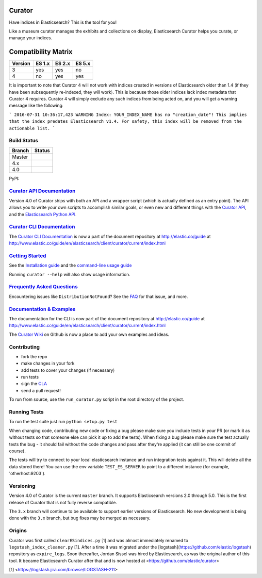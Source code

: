 .. _readme:


Curator
=======

Have indices in Elasticsearch? This is the tool for you!

Like a museum curator manages the exhibits and collections on display,
Elasticsearch Curator helps you curate, or manage your indices.

Compatibility Matrix
=======

+--------+----------+----------+----------+
|Version | ES 1.x   | ES 2.x   | ES 5.x   |
+========+==========+==========+==========+
|    3   |    yes   |     yes  |     no   |
+--------+----------+----------+----------+
|    4   |    no    |     yes  |     yes  |
+--------+----------+----------+----------+

It is important to note that Curator 4 will not work with indices created in versions of Elasticsearch older than 1.4 (if they have been subsequently re-indexed, they will work).  This is because those older indices lack index metadata that Curator 4 requires.  Curator 4 will simply exclude any such indices from being acted on, and you will get a warning message like the following:

```
2016-07-31 10:36:17,423 WARNING Index: YOUR_INDEX_NAME has no "creation_date"! This implies that the index predates Elasticsearch v1.4. For safety, this index will be removed from the actionable list.
```


Build Status
------------

+--------+----------+
| Branch | Status   |
+========+==========+
| Master | |master| |
+--------+----------+
| 4.x    | |4_x|    |
+--------+----------+
| 4.0    | |4_0|    |
+--------+----------+

PyPI: |pypi_pkg|

.. |master| image:: https://travis-ci.org/elastic/curator.svg?branch=master
    :target: https://travis-ci.org/elastic/curator
.. |4_x| image:: https://travis-ci.org/elastic/curator.svg?branch=4.x
    :target: https://travis-ci.org/elastic/curator
.. |4_0| image:: https://travis-ci.org/elastic/curator.svg?branch=4.0
    :target: https://travis-ci.org/elastic/curator
.. |pypi_pkg| image:: https://badge.fury.io/py/elasticsearch-curator.svg
    :target: https://badge.fury.io/py/elasticsearch-curator

`Curator API Documentation`_
----------------------------

Version 4.0 of Curator ships with both an API and a wrapper script (which is
actually defined as an entry point).  The API allows you to write your own
scripts to accomplish similar goals, or even new and different things with the
`Curator API`_, and the `Elasticsearch Python API`_.

.. _Curator API: http://curator.readthedocs.io/

.. _Curator API Documentation: `Curator API`_

.. _Elasticsearch Python API: http://elasticsearch-py.readthedocs.io/

`Curator CLI Documentation`_
----------------------------

The `Curator CLI Documentation`_ is now a part of the document repository at
http://elastic.co/guide at http://www.elastic.co/guide/en/elasticsearch/client/curator/current/index.html

.. _Curator CLI Documentation: http://www.elastic.co/guide/en/elasticsearch/client/curator/current/index.html

`Getting Started`_
------------------

.. _Getting Started: https://www.elastic.co/guide/en/elasticsearch/client/curator/current/getting-started.html

See the `Installation guide <https://www.elastic.co/guide/en/elasticsearch/client/curator/current/installation.html>`_
and the `command-line usage guide <https://www.elastic.co/guide/en/elasticsearch/client/curator/current/command-line.html>`_

Running ``curator --help`` will also show usage information.

`Frequently Asked Questions`_
-----------------------------

.. _Frequently Asked Questions: http://www.elastic.co/guide/en/elasticsearch/client/curator/current/faq.html

Encountering issues like ``DistributionNotFound``? See the FAQ_ for that issue, and more.

.. _FAQ: http://www.elastic.co/guide/en/elasticsearch/client/curator/current/entrypoint-fix.html

`Documentation & Examples`_
---------------------------

.. _Documentation & Examples: http://www.elastic.co/guide/en/elasticsearch/client/curator/current/index.html

The documentation for the CLI is now part of the document repository at http://elastic.co/guide
at http://www.elastic.co/guide/en/elasticsearch/client/curator/current/index.html

The `Curator Wiki <http://github.com/elastic/curator/wiki>`_ on Github is now a
place to add your own examples and ideas.

Contributing
------------

* fork the repo
* make changes in your fork
* add tests to cover your changes (if necessary)
* run tests
* sign the `CLA <http://elastic.co/contributor-agreement/>`_
* send a pull request!

To run from source, use the ``run_curator.py`` script in the root directory of
the project.

Running Tests
-------------

To run the test suite just run ``python setup.py test``

When changing code, contributing new code or fixing a bug please make sure you
include tests in your PR (or mark it as without tests so that someone else can
pick it up to add the tests). When fixing a bug please make sure the test
actually tests the bug - it should fail without the code changes and pass after
they're applied (it can still be one commit of course).

The tests will try to connect to your local elasticsearch instance and run
integration tests against it. This will delete all the data stored there! You
can use the env variable ``TEST_ES_SERVER`` to point to a different instance
(for example, 'otherhost:9203').

Versioning
----------

Version 4.0 of Curator is the current ``master`` branch.  It supports
Elasticsearch versions 2.0 through 5.0.  This is the first release of Curator
that is not fully reverse compatible.

The ``3.x`` branch will continue to be available to support earlier versions of
Elasticsearch. No new development is being done with the ``3.x`` branch, but bug
fixes may be merged as necessary.

Origins
-------

Curator was first called ``clearESindices.py`` [1] and was almost immediately
renamed to ``logstash_index_cleaner.py`` [1].  After a time it was migrated under
the [logstash](https://github.com/elastic/logstash) repository as
``expire_logs``.  Soon thereafter, Jordan Sissel was hired by Elasticsearch, as
was the original author of this tool.  It became Elasticsearch Curator after
that and is now hosted at <https://github.com/elastic/curator>

[1] <https://logstash.jira.com/browse/LOGSTASH-211>

